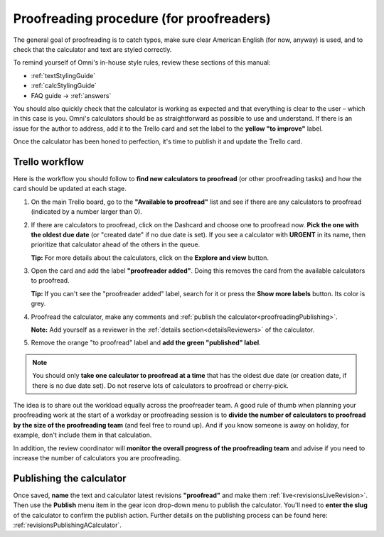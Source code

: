 .. _proofreading:

Proofreading procedure (for proofreaders)
=========================================

The general goal of proofreading is to catch typos, make sure clear American English (for now, anyway) is used, and to check that the calculator and text are styled correctly.

To remind yourself of Omni's in-house style rules, review these sections of this manual:

* :ref:`textStylingGuide`
* :ref:`calcStylingGuide`
* FAQ guide → :ref:`answers`

You should also quickly check that the calculator is working as expected and that everything is clear to the user – which in this case is you. Omni's calculators should be as straightforward as possible to use and understand. If there is an issue for the author to address, add it to the Trello card and set the label to the **yellow "to improve"** label.

Once the calculator has been honed to perfection, it's time to publish it and update the Trello card.

Trello workflow
---------------

Here is the workflow you should follow to **find new calculators to proofread** (or other proofreading tasks) and how the card should be updated at each stage.

1. On the main Trello board, go to the **"Available to proofread"** list and see if there are any calculators to proofread (indicated by a number larger than 0).
2. If there are calculators to proofread, click on the Dashcard and choose one to proofread now. **Pick the one with the oldest due date** (or "created date" if no due date is set). If you see a calculator with **URGENT** in its name, then prioritize that calculator ahead of the others in the queue.
   
   **Tip:** For more details about the calculators, click on the **Explore and view** button.
3. Open the card and add the label **"proofreader added"**. Doing this removes the card from the available calculators to proofread.
   
   **Tip:** If you can't see the "proofreader added" label, search for it or press the **Show more labels** button. Its color is grey.
4. Proofread the calculator, make any comments and :ref:`publish the calculator<proofreadingPublishing>`.

   **Note:** Add yourself as a reviewer in the :ref:`details section<detailsReviewers>` of the calculator.
5. Remove the orange "to proofread" label and **add the green "published" label**.
   
.. You should also **add the pink "add links" label** to let the author know they need to add links from one to three existing related calculators.

.. note::
   You should only **take one calculator to proofread at a time** that has the oldest due date (or creation date, if there is no due date set). Do not reserve lots of calculators to proofread or cherry-pick.

The idea is to share out the workload equally across the proofreader team. A good rule of thumb when planning your proofreading work at the start of a workday or proofreading session is to **divide the number of calculators to proofread by the size of the proofreading team** (and feel free to round up). And if you know someone is away on holiday, for example, don't include them in that calculation.

In addition, the review coordinator will **monitor the overall progress of the proofreading team** and advise if you need to increase the number of calculators you are proofreading.

.. _proofreadingPublishing:

Publishing the calculator
-------------------------

Once saved, **name** the text and calculator latest revisions **"proofread"** and make them :ref:`live<revisionsLiveRevision>`. Then use the **Publish** menu item in the gear icon drop-down menu to publish the calculator. You'll need to **enter the slug** of the calculator to confirm the publish action. Further details on the publishing process can be found here: :ref:`revisionsPublishingACalculator`.
